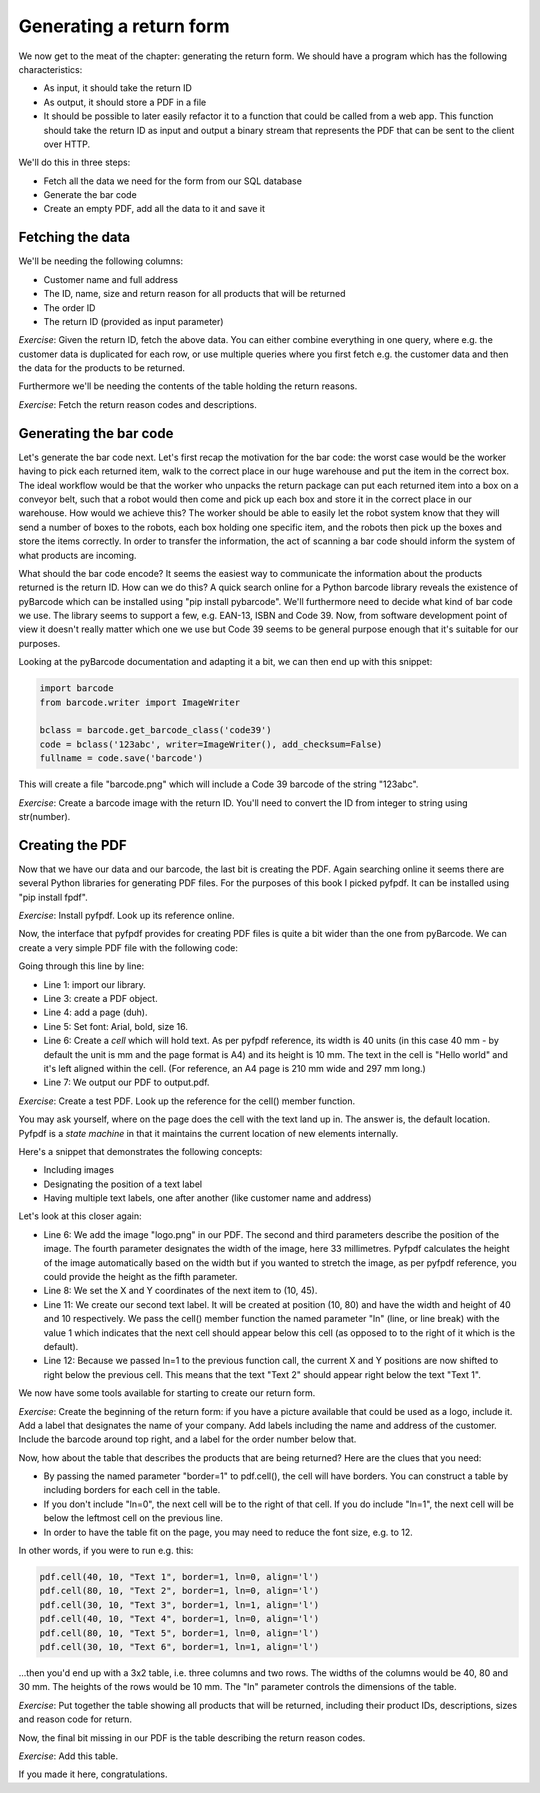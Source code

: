 Generating a return form
------------------------

We now get to the meat of the chapter: generating the return form. We should have a program which has the following characteristics:

* As input, it should take the return ID
* As output, it should store a PDF in a file
* It should be possible to later easily refactor it to a function that could be called from a web app. This function should take the return ID as input and output a binary stream that represents the PDF that can be sent to the client over HTTP.

We'll do this in three steps:

* Fetch all the data we need for the form from our SQL database
* Generate the bar code
* Create an empty PDF, add all the data to it and save it

Fetching the data
=================

We'll be needing the following columns:

* Customer name and full address
* The ID, name, size and return reason for all products that will be returned
* The order ID
* The return ID (provided as input parameter)

*Exercise*: Given the return ID, fetch the above data. You can either combine everything in one query, where e.g. the customer data is duplicated for each row, or use multiple queries where you first fetch e.g. the customer data and then the data for the products to be returned.

Furthermore we'll be needing the contents of the table holding the return reasons.

*Exercise*: Fetch the return reason codes and descriptions.

Generating the bar code
=======================

Let's generate the bar code next. Let's first recap the motivation for the bar code: the worst case would be the worker having to pick each returned item, walk to the correct place in our huge warehouse and put the item in the correct box. The ideal workflow would be that the worker who unpacks the return package can put each returned item into a box on a conveyor belt, such that a robot would then come and pick up each box and store it in the correct place in our warehouse. How would we achieve this? The worker should be able to easily let the robot system know that they will send a number of boxes to the robots, each box holding one specific item, and the robots then pick up the boxes and store the items correctly. In order to transfer the information, the act of scanning a bar code should inform the system of what products are incoming.

What should the bar code encode? It seems the easiest way to communicate the information about the products returned is the return ID. How can we do this? A quick search online for a Python barcode library reveals the existence of pyBarcode which can be installed using "pip install pybarcode". We'll furthermore need to decide what kind of bar code we use. The library seems to support a few, e.g. EAN-13, ISBN and Code 39. Now, from software development point of view it doesn't really matter which one we use but Code 39 seems to be general purpose enough that it's suitable for our purposes.

Looking at the pyBarcode documentation and adapting it a bit, we can then end up with this snippet:

.. code-block:: python

    import barcode
    from barcode.writer import ImageWriter

    bclass = barcode.get_barcode_class('code39')
    code = bclass('123abc', writer=ImageWriter(), add_checksum=False)
    fullname = code.save('barcode')

This will create a file "barcode.png" which will include a Code 39 barcode of the string "123abc".

*Exercise*: Create a barcode image with the return ID. You'll need to convert the ID from integer to string using str(number).

Creating the PDF
================

Now that we have our data and our barcode, the last bit is creating the PDF. Again searching online it seems there are several Python libraries for generating PDF files. For the purposes of this book I picked pyfpdf. It can be installed using "pip install fpdf".

*Exercise*: Install pyfpdf. Look up its reference online.

Now, the interface that pyfpdf provides for creating PDF files is quite a bit wider than the one from pyBarcode. We can create a very simple PDF file with the following code:

.. code-block:: python
    :linenos:

    from fpdf import FPDF

    pdf = FPDF()
    pdf.add_page()
    pdf.set_font('Arial', 'B', 16)
    pdf.cell(40, 10, 'Hello world', align='l')
    pdf.output('output.pdf', 'F')

Going through this line by line:

* Line 1: import our library.
* Line 3: create a PDF object.
* Line 4: add a page (duh).
* Line 5: Set font: Arial, bold, size 16.
* Line 6: Create a *cell* which will hold text. As per pyfpdf reference, its width is 40 units (in this case 40 mm - by default the unit is mm and the page format is A4) and its height is 10 mm. The text in the cell is "Hello world" and it's left aligned within the cell. (For reference, an A4 page is 210 mm wide and 297 mm long.)

* Line 7: We output our PDF to output.pdf.

*Exercise*: Create a test PDF. Look up the reference for the cell() member function.

You may ask yourself, where on the page does the cell with the text land up in. The answer is, the default location. Pyfpdf is a *state machine* in that it maintains the current location of new elements internally.

Here's a snippet that demonstrates the following concepts:

* Including images
* Designating the position of a text label
* Having multiple text labels, one after another (like customer name and address)

.. code-block:: python
    :linenos:

    from fpdf import FPDF

    pdf = FPDF()
    pdf.add_page()
    pdf.set_font('Arial', 'B', 16)
    pdf.image('logo.png', 10, 10, 33)

    pdf.set_xy(10, 45)
    pdf.cell(40, 10, 'Hello world', align='l')

    pdf.set_xy(10, 80)
    pdf.cell(40, 10, "Text 1",  ln=1, align='l')
    pdf.cell(40, 10, "Text 2",  ln=1, align='l')
    pdf.output('output.pdf', 'F')

Let's look at this closer again:

* Line 6: We add the image "logo.png" in our PDF. The second and third parameters describe the position of the image. The fourth parameter designates the width of the image, here 33 millimetres. Pyfpdf calculates the height of the image automatically based on the width but if you wanted to stretch the image, as per pyfpdf reference, you could provide the height as the fifth parameter.
* Line 8: We set the X and Y coordinates of the next item to (10, 45).
* Line 11: We create our second text label. It will be created at position (10, 80) and have the width and height of 40 and 10 respectively. We pass the cell() member function the named parameter "ln" (line, or line break) with the value 1 which indicates that the next cell should appear below this cell (as opposed to to the right of it which is the default).
* Line 12: Because we passed ln=1 to the previous function call, the current X and Y positions are now shifted to right below the previous cell. This means that the text "Text 2" should appear right below the text "Text 1".

We now have some tools available for starting to create our return form.

*Exercise*: Create the beginning of the return form: if you have a picture available that could be used as a logo, include it. Add a label that designates the name of your company. Add labels including the name and address of the customer. Include the barcode around top right, and a label for the order number below that. 

.. only:: html

  You can also pick up an image file for the logo from here: :download:`logo <../material/retail/logo.png>`. See the :download:`example PDF <../material/retail/example.pdf>` for inspiration if necessary.

.. only:: not html

  You can also pick up an image file for the logo from the book web site.

Now, how about the table that describes the products that are being returned? Here are the clues that you need:

* By passing the named parameter "border=1" to pdf.cell(), the cell will have borders. You can construct a table by including borders for each cell in the table.
* If you don't include "ln=0", the next cell will be to the right of that cell. If you do include "ln=1", the next cell will be below the leftmost cell on the previous line.
* In order to have the table fit on the page, you may need to reduce the font size, e.g. to 12.

In other words, if you were to run e.g. this:

.. code-block:: python

    pdf.cell(40, 10, "Text 1", border=1, ln=0, align='l')
    pdf.cell(80, 10, "Text 2", border=1, ln=0, align='l')
    pdf.cell(30, 10, "Text 3", border=1, ln=1, align='l')
    pdf.cell(40, 10, "Text 4", border=1, ln=0, align='l')
    pdf.cell(80, 10, "Text 5", border=1, ln=0, align='l')
    pdf.cell(30, 10, "Text 6", border=1, ln=1, align='l')

...then you'd end up with a 3x2 table, i.e. three columns and two rows. The widths of the columns would be 40, 80 and 30 mm. The heights of the rows would be 10 mm. The "ln" parameter controls the dimensions of the table.

*Exercise*: Put together the table showing all products that will be returned, including their product IDs, descriptions, sizes and reason code for return.

Now, the final bit missing in our PDF is the table describing the return reason codes.

*Exercise*: Add this table.

If you made it here, congratulations.

